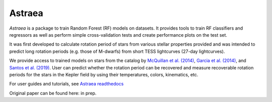 Astraea
====================================
.. image:: https://zenodo.org/badge/227692575.svg
   :target: https://zenodo.org/badge/latestdoi/227692575

.. image:: https://zenodo.org/badge/DOI/10.5281/zenodo.3838683.svg
   :target: https://doi.org/10.5281/zenodo.3838683

.. image:: https://travis-ci.com/lyx12311/Astraea.svg?branch=master
   :target: https://travis-ci.com/lyx12311/Astraea
   
.. image:: https://readthedocs.org/projects/stardate/badge/?version=latest
    :target: https://Astraea.readthedocs.io/en/latest/?badge=latest

*Astraea* is a package to train Random Forest (RF) models on datasets. It provides tools to train RF classifiers and regressors as well as perform simple cross-validation tests and create performance plots on the test set.

It was first developed to calculate rotation period of stars from various stellar properties provided and was intended to predict long rotation periods (e.g. those of M-dwarfs) from short TESS lightcurves (27-day lightcurves). 

We provide access to trained models on stars from the catalog by `McQuillan et al. (2014) <https://arxiv.org/abs/1402.5694>`_, `Garcia et al. (2014) <https://ui.adsabs.harvard.edu/abs/2014A%26A...572A..34G/abstract>`_, and `Santos et al. (2019) <https://ui.adsabs.harvard.edu/abs/2019ApJS..244...21S/abstract>`_. User can predict whether the rotation period can be recovered and measure recoverable rotation periods for the stars in the Kepler field by using their temperatures, colors, kinematics, etc. 

For user guides and tutorials, see `Astraea readthedocs <https://astraea.readthedocs.io/en/latest/?badge=latest>`_

Original paper can be found here: in prep.
